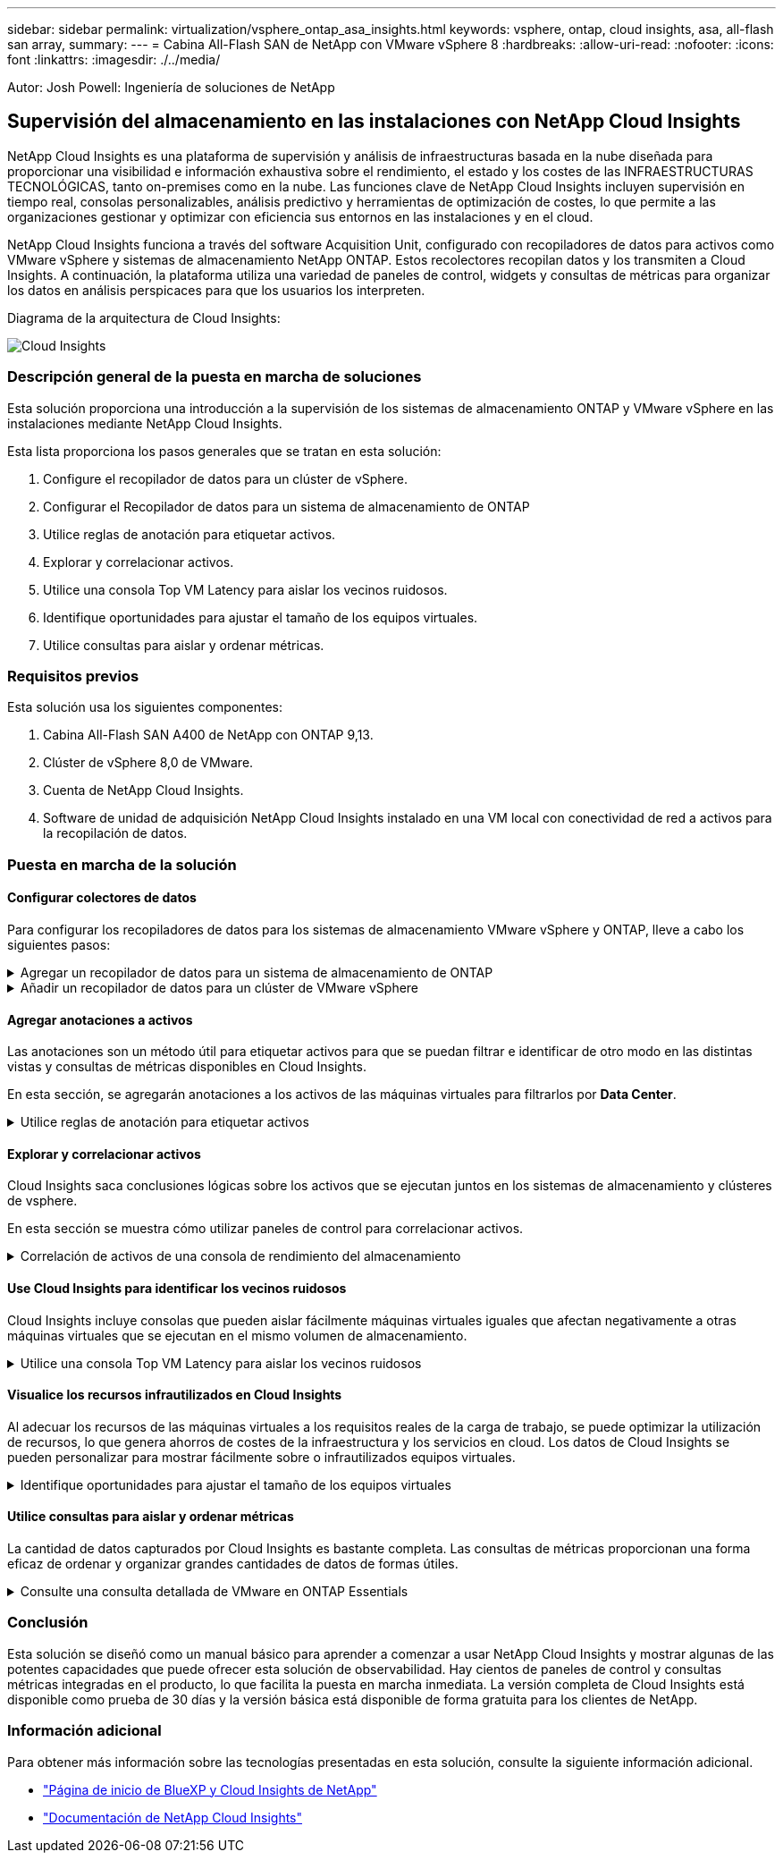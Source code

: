 ---
sidebar: sidebar 
permalink: virtualization/vsphere_ontap_asa_insights.html 
keywords: vsphere, ontap, cloud insights, asa, all-flash san array, 
summary:  
---
= Cabina All-Flash SAN de NetApp con VMware vSphere 8
:hardbreaks:
:allow-uri-read: 
:nofooter: 
:icons: font
:linkattrs: 
:imagesdir: ./../media/


[role="lead"]
Autor: Josh Powell: Ingeniería de soluciones de NetApp



== Supervisión del almacenamiento en las instalaciones con NetApp Cloud Insights

NetApp Cloud Insights es una plataforma de supervisión y análisis de infraestructuras basada en la nube diseñada para proporcionar una visibilidad e información exhaustiva sobre el rendimiento, el estado y los costes de las INFRAESTRUCTURAS TECNOLÓGICAS, tanto on-premises como en la nube. Las funciones clave de NetApp Cloud Insights incluyen supervisión en tiempo real, consolas personalizables, análisis predictivo y herramientas de optimización de costes, lo que permite a las organizaciones gestionar y optimizar con eficiencia sus entornos en las instalaciones y en el cloud.

NetApp Cloud Insights funciona a través del software Acquisition Unit, configurado con recopiladores de datos para activos como VMware vSphere y sistemas de almacenamiento NetApp ONTAP. Estos recolectores recopilan datos y los transmiten a Cloud Insights. A continuación, la plataforma utiliza una variedad de paneles de control, widgets y consultas de métricas para organizar los datos en análisis perspicaces para que los usuarios los interpreten.

Diagrama de la arquitectura de Cloud Insights:

image::vmware-asa-image29.png[Cloud Insights]



=== Descripción general de la puesta en marcha de soluciones

Esta solución proporciona una introducción a la supervisión de los sistemas de almacenamiento ONTAP y VMware vSphere en las instalaciones mediante NetApp Cloud Insights.

Esta lista proporciona los pasos generales que se tratan en esta solución:

. Configure el recopilador de datos para un clúster de vSphere.
. Configurar el Recopilador de datos para un sistema de almacenamiento de ONTAP
. Utilice reglas de anotación para etiquetar activos.
. Explorar y correlacionar activos.
. Utilice una consola Top VM Latency para aislar los vecinos ruidosos.
. Identifique oportunidades para ajustar el tamaño de los equipos virtuales.
. Utilice consultas para aislar y ordenar métricas.




=== Requisitos previos

Esta solución usa los siguientes componentes:

. Cabina All-Flash SAN A400 de NetApp con ONTAP 9,13.
. Clúster de vSphere 8,0 de VMware.
. Cuenta de NetApp Cloud Insights.
. Software de unidad de adquisición NetApp Cloud Insights instalado en una VM local con conectividad de red a activos para la recopilación de datos.




=== Puesta en marcha de la solución



==== Configurar colectores de datos

Para configurar los recopiladores de datos para los sistemas de almacenamiento VMware vSphere y ONTAP, lleve a cabo los siguientes pasos:

.Agregar un recopilador de datos para un sistema de almacenamiento de ONTAP
[%collapsible]
====
. Una vez que haya iniciado sesión en Cloud Insights, vaya a *Observabilidad > Recopiladores > Recopiladores de datos* y pulse el botón para instalar un nuevo Recopilador de datos.
+
image::vmware-asa-image31.png[Nuevo recopilador de datos]

. Desde aquí busque *ONTAP* y haga clic en *Software de gestión de datos ONTAP*.
+
image::vmware-asa-image30.png[Buscar recopilador de datos]

. En la página *Configurar recopilador*, rellene un nombre para el recopilador, especifique la *Unidad de adquisición* correcta y proporcione las credenciales para el sistema de almacenamiento ONTAP. Haga clic en *Guardar y continuar* y luego en *Completar configuración* en la parte inferior de la página para completar la configuración.
+
image::vmware-asa-image32.png[Configurar recopilador]



====
.Añadir un recopilador de datos para un clúster de VMware vSphere
[%collapsible]
====
. Una vez más, navegue hasta *Observabilidad > Recopiladores > Recopiladores de datos* y pulse el botón para instalar un nuevo Recopilador de datos.
+
image::vmware-asa-image31.png[Nuevo recopilador de datos]

. Desde aquí busca *vsphere* y haz clic en *vmware vsphere*.
+
image::vmware-asa-image33.png[Buscar recopilador de datos]

. En la página *Configure Collector*, rellene un nombre para el recopilador, especifique la *Acquisition Unit* correcta y proporcione las credenciales para el servidor vCenter. Haga clic en *Guardar y continuar* y luego en *Completar configuración* en la parte inferior de la página para completar la configuración.
+
image::vmware-asa-image34.png[Configurar recopilador]



====


==== Agregar anotaciones a activos

Las anotaciones son un método útil para etiquetar activos para que se puedan filtrar e identificar de otro modo en las distintas vistas y consultas de métricas disponibles en Cloud Insights.

En esta sección, se agregarán anotaciones a los activos de las máquinas virtuales para filtrarlos por *Data Center*.

.Utilice reglas de anotación para etiquetar activos
[%collapsible]
====
. En el menú de la izquierda, navegue hasta *Observabilidad > Enriquecimiento > Reglas de anotación* y haga clic en el botón *+ Regla* en la parte superior derecha para agregar una nueva regla.
+
image::vmware-asa-image35.png[Acceso a reglas de anotación]

. En el cuadro de diálogo *Agregar regla*, rellene un nombre para la regla, localice una consulta a la que se aplicará la regla, el campo de anotación afectado y el valor que se va a rellenar.
+
image::vmware-asa-image36.png[Agregar regla]

. Por último, en la esquina superior derecha de la página *Reglas de anotación* haga clic en *Ejecutar todas las reglas* para ejecutar la regla y aplicar la anotación a los activos.
+
image::vmware-asa-image37.png[Ejecute todas las reglas]



====


==== Explorar y correlacionar activos

Cloud Insights saca conclusiones lógicas sobre los activos que se ejecutan juntos en los sistemas de almacenamiento y clústeres de vsphere.

En esta sección se muestra cómo utilizar paneles de control para correlacionar activos.

.Correlación de activos de una consola de rendimiento del almacenamiento
[%collapsible]
====
. En el menú de la izquierda, navegue hasta *Observabilidad > Explorar > Todos los paneles*.
+
image::vmware-asa-image38.png[Acceda a todos los paneles de control]

. Haga clic en el botón *+ From Gallery* para ver una lista de los paneles de control ya preparados que se pueden importar.
+
image::vmware-asa-image39.png[Consolas de galería]

. Elija un panel de control para el rendimiento de FlexVol de la lista y haga clic en el botón *Agregar paneles de control* en la parte inferior de la página.
+
image::vmware-asa-image40.png[Panel de rendimiento de FlexVol]

. Una vez importado, abra el panel de control. Desde aquí puede ver varios widgets con datos de rendimiento detallados. Añada un filtro para ver un único sistema de almacenamiento y seleccione un volumen de almacenamiento para examinar sus detalles.
+
image::vmware-asa-image41.png[Profundice en el volumen de almacenamiento]

. Desde esta vista, se pueden observar diferentes métricas relacionadas con este volumen de almacenamiento y los equipos virtuales más utilizados y correlacionados que se ejecutan en el volumen.
+
image::vmware-asa-image42.png[Principales equipos virtuales correlacionados]

. Al hacer clic en el VM con la mayor utilización, se profundiza en las métricas para ese VM para ver cualquier problema potencial.
+
image::vmware-asa-image43.png[Métricas de rendimiento de máquinas virtuales]



====


==== Use Cloud Insights para identificar los vecinos ruidosos

Cloud Insights incluye consolas que pueden aislar fácilmente máquinas virtuales iguales que afectan negativamente a otras máquinas virtuales que se ejecutan en el mismo volumen de almacenamiento.

.Utilice una consola Top VM Latency para aislar los vecinos ruidosos
[%collapsible]
====
. En este ejemplo, acceda a un panel de control disponible en la *Galería* llamado *VMware Admin - ¿Dónde tengo la latencia de VM?*
+
image::vmware-asa-image44.png[Panel de latencia de máquinas virtuales]

. A continuación, filtra por la anotación *Data Center* creada en un paso anterior para ver un subconjunto de activos.
+
image::vmware-asa-image45.png[Anotación del centro de datos]

. Esta consola muestra una lista de las 10 máquinas virtuales principales por latencia media. A partir de aquí, haga clic en la VM de la preocupación para profundizar en sus detalles.
+
image::vmware-asa-image46.png[Las 10 VM principales]

. Las máquinas virtuales que potencialmente causan la contención de las cargas de trabajo aparecen y están disponibles. Examine estas métricas de rendimiento de las máquinas virtuales para investigar cualquier posible problema.
+
image::vmware-asa-image47.png[Contención de cargas de trabajo]



====


==== Visualice los recursos infrautilizados en Cloud Insights

Al adecuar los recursos de las máquinas virtuales a los requisitos reales de la carga de trabajo, se puede optimizar la utilización de recursos, lo que genera ahorros de costes de la infraestructura y los servicios en cloud. Los datos de Cloud Insights se pueden personalizar para mostrar fácilmente sobre o infrautilizados equipos virtuales.

.Identifique oportunidades para ajustar el tamaño de los equipos virtuales
[%collapsible]
====
. En este ejemplo, acceda a un panel de control disponible en la *Galería* llamado *VMware Admin - ¿Dónde están las oportunidades para el tamaño adecuado?*
+
image::vmware-asa-image48.png[Panel de control del tamaño correcto]

. Primer filtro por todos los hosts ESXi del clúster. Entonces puede ver clasificación de los equipos virtuales principales e inferiores por uso de la memoria y la CPU.
+
image::vmware-asa-image49.png[Panel de control del tamaño correcto]

. Las tablas permiten ordenar y proporcionar más detalles en función de las columnas de datos elegidas.
+
image::vmware-asa-image50.png[Tablas de métricas]

. Otro panel llamado *VMware Admin - ¿Dónde puedo recuperar residuos?* muestra VM apagadas ordenadas por su uso de capacidad.
+
image::vmware-asa-image51.png[Apagado de los equipos virtuales]



====


==== Utilice consultas para aislar y ordenar métricas

La cantidad de datos capturados por Cloud Insights es bastante completa. Las consultas de métricas proporcionan una forma eficaz de ordenar y organizar grandes cantidades de datos de formas útiles.

.Consulte una consulta detallada de VMware en ONTAP Essentials
[%collapsible]
====
. Navegue hasta *ONTAP Essentials > VMware* para acceder a una consulta de métricas de VMware completa.
+
image::vmware-asa-image52.png[ONTAP Essential - VMware]

. En esta vista se le presentan varias opciones para filtrar y agrupar los datos en la parte superior. Todas las columnas de datos son personalizables y se pueden agregar columnas adicionales fácilmente.
+
image::vmware-asa-image53.png[ONTAP Essential - VMware]



====


=== Conclusión

Esta solución se diseñó como un manual básico para aprender a comenzar a usar NetApp Cloud Insights y mostrar algunas de las potentes capacidades que puede ofrecer esta solución de observabilidad. Hay cientos de paneles de control y consultas métricas integradas en el producto, lo que facilita la puesta en marcha inmediata. La versión completa de Cloud Insights está disponible como prueba de 30 días y la versión básica está disponible de forma gratuita para los clientes de NetApp.



=== Información adicional

Para obtener más información sobre las tecnologías presentadas en esta solución, consulte la siguiente información adicional.

* https://bluexp.netapp.com/cloud-insights["Página de inicio de BlueXP y Cloud Insights de NetApp"]
* https://docs.netapp.com/us-en/cloudinsights/["Documentación de NetApp Cloud Insights"]

